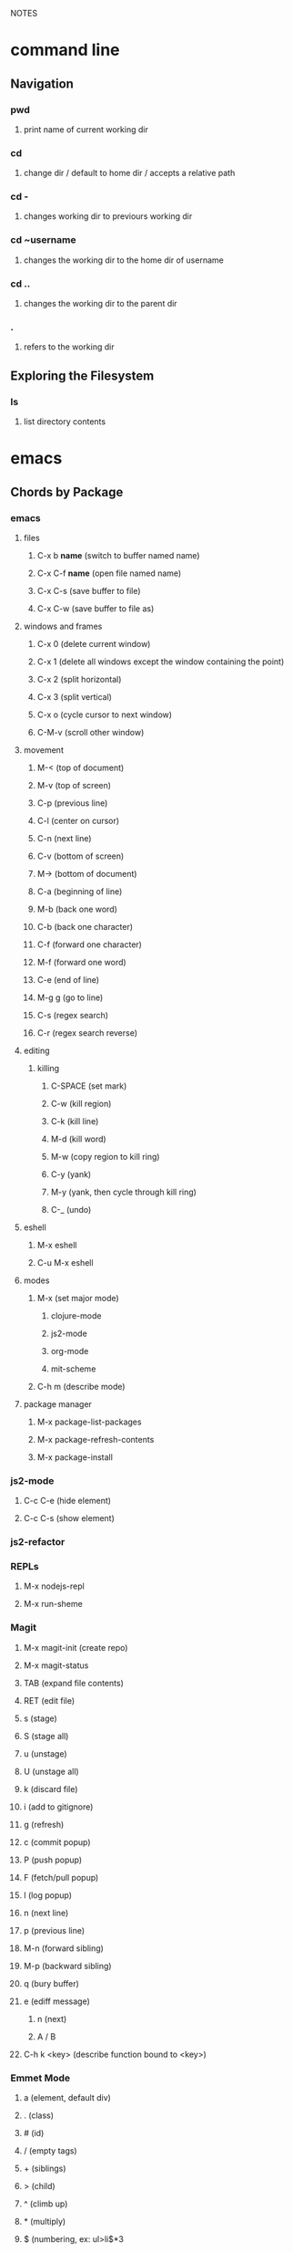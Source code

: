 #+TODO: TODO PAUSED ACTIVE | DONE

NOTES

* command line

** Navigation

*** pwd
**** print name of current working dir
*** cd
**** change dir / default to home dir / accepts a relative path
*** cd -
**** changes working dir to previours working dir
*** cd ~username
**** changes the working dir to the home dir of username
*** cd ..
**** changes the working dir to the parent dir
*** .
**** refers to the working dir


** Exploring the Filesystem
*** ls
**** list directory contents


* emacs
** Chords by Package
*** emacs
**** files
***** C-x b *name* (switch to buffer named name)
***** C-x C-f *name* (open file named name)
***** C-x C-s (save buffer to file)
***** C-x C-w (save buffer to file as)
**** windows and frames
***** C-x 0 (delete current window)
***** C-x 1 (delete all windows except the window containing the point)
***** C-x 2 (split horizontal)
***** C-x 3 (split vertical)
***** C-x o (cycle cursor to next window)
***** C-M-v (scroll other window)
**** movement
***** M-< (top of document)
***** M-v (top of screen)
***** C-p (previous line)
***** C-l (center on cursor)
***** C-n (next line)
***** C-v (bottom of screen)
***** M-> (bottom of document)
***** C-a (beginning of line)
***** M-b (back one word)
***** C-b (back one character)
***** C-f (forward one character)
***** M-f (forward one word)
***** C-e (end of line)
***** M-g g (go to line)
***** C-s (regex search)
***** C-r (regex search reverse)
**** editing
***** killing
****** C-SPACE (set mark)
****** C-w (kill region)
****** C-k (kill line)
****** M-d (kill word)
****** M-w (copy region to kill ring)
****** C-y (yank)
****** M-y (yank, then cycle through kill ring)
****** C-_ (undo)
**** eshell
***** M-x eshell
***** C-u M-x eshell
**** modes
***** M-x (set major mode)
****** clojure-mode
****** js2-mode
****** org-mode
****** mit-scheme
***** C-h m (describe mode)
**** package manager
***** M-x package-list-packages
***** M-x package-refresh-contents
***** M-x package-install
*** js2-mode
**** C-c C-e (hide element)
**** C-c C-s (show element)
*** js2-refactor
*** REPLs
**** M-x nodejs-repl
**** M-x run-sheme
*** Magit
**** M-x magit-init (create repo)
**** M-x magit-status
**** TAB (expand file contents)
**** RET (edit file)
**** s (stage)
**** S (stage all)
**** u (unstage)
**** U (unstage all)
**** k (discard file)
**** i (add to gitignore)
**** g (refresh)
**** c (commit popup)
**** P (push popup)
**** F (fetch/pull popup)
**** l (log popup)
**** n (next line)
**** p (previous line)
**** M-n (forward sibling)
**** M-p (backward sibling)
**** q (bury buffer)
**** e (ediff message)
***** n (next)
***** A / B 
**** C-h k <key> (describe function bound to <key>)
*** Emmet Mode
**** a (element, default div)
**** . (class)
**** # (id)
**** / (empty tags)
**** + (siblings)
**** > (child)
**** ^ (climb up)
**** * (multiply)
**** $ (numbering, ex: ul>li$*3
**** {} (text)
*** IDO Mode
**** C-f / C-b (toggle IDO off after C-x C-f / C-x C-b
*** neoTree
**** n (next)
**** p (previous)
**** H (show hidden)
**** g (refresh)
**** A (min/max)
**** TAB/SPC/RET (fold/unfold)
**** C-c C-n (create a file (or dir if name ends with /)
**** C-c C-d (delete a file or dir)
**** C-c C-r (rename a file or dir)
**** C-c C-c (change root dir)
*** org-mode
**** navigation
***** C-c C-n (next heading)
***** C-c C-p (previous heading)
***** C-c C-u (up to higher level heading)
***** C-c C-f (next heading at same level)
***** C-c C-b (previous heading at same level)
**** Headings
***** M-S-arrow (move/promote/demote current subtree)
***** M-RET (create bullet at same level of indentation)
***** C-x n s (narrow to subtree)
***** C-x n w (widen to full tree)
**** TODO!
***** C-C C-t (cycle todo ring)
***** M-S-RET (insert new TODO @ same level)
*** flycheck
**** C-c ! l (list all errors)
**** C-c ! n (goto next error)
**** C-c ! p (goto previous error)
**** C-c ! v (verify flychecker works)
**** C-c ! x (disable flycheck in buffer)
**** if in node, paste at top: /* jslint node: true */
*** yasnippet
**** http://capitaomorte.github.io/yasnippet/index.html
*** expand regions
    lets you send code to REPL
**** C-= (select/expand)
**** TAB (format)
** Magit (Howard's talk through 8:21)
*** Magit popups allow you to toggle switches, options, etc. 
**** default options (C-t)
**** actions complete the popup process
**** popups
***** Commit (c)
****** commit w/o switches or options (c)
       this opens two windows, one one side, the commit message
       on the other side the diff for staged files
****** to submit commit message (C-c C-c)
***** Push (P)
***** Pull / Fetch (F)
***** Log (l l)
*** Create Repository (M-x magit-init) -- git init
*** Main interface (M-x magit-status) -- git status
**** Head: local branch info
**** Upstream: primary remote
**** Files can be Untracked, Unstaged, Staged
***** refresh (g)
**** When the cursor is over a particular file
***** stage file (s)
***** stage All (S)
***** discard file (k)
***** add to gitignore (i)
***** expand file contents (<tab>)
****** this lets you see the file contents
****** (<return>) on a particular line allows you to edit that file
**** Commit Popup (c c)
**** Push Popup (P P)
**** Status message ($)
**** Pull /Fetch Popup (F F)
**** log (l)
*** Movement
**** next line (n)
**** previous line (p)
**** forward sibling (M-n)
**** backward sibling (M-p)
**** bury buffer (q)
*** ediff message (e)
**** next (first) diff (n)
**** A or B for what you want to keep
**** Or edit C
*** On Merging and rebasing
**** gerrit requires a straight history, no twigs
**** to achieve this you must rebase, which magit makes easy
** Packages
*** currently installed
**** async
***** http://elpa.gnu.org/packages/async.html
**** auto-complete
**** cider
***** http://www.github.com/clojure-emacs/cider
**** clojure-mode
***** http://github.com/clojure-emacs/clojure-mode
**** clojure-mode-ex
***** http://github.com/clojure-emacs/clojure-mode
**** dash
**** emmet-mode
***** fork of zencoding mode
***** https://www.youtube.com/watch?v=p7qore_HpC4
***** README: https://github.com/rooney/zencoding/blob/master/README.md
***** https://github.com/smihica/emmet-mode
**** epl
***** Emacs Package Library
***** EPL provides a convenient high-level API for various package.el versions
***** http://github.com/cask/epl
**** PAUSED expand-region
***** http://emacsrocks.com/e09.html
***** see docs in pkg mgr
**** exec-path-from-shell
***** https://github.com/purcell/exec-path-from-shell
**** flycheck (jshint jscs)
***** https://www.flycheck.org/
**** git-commit
***** https://github.com/magit/magit
**** ido-completing
***** https://github.com/DarwinAwardWinner/ido-ubiquitous
**** id-ubiquitous
***** https://github.com/DarwinAwardWinner/ido-ubiquitous
**** TODO js-comint
***** https://github.com/redguardtoo/js-comint
**** TODO js2-mode
***** https://github.com/mooz/js2-mode/
**** TODO js2-refactor
***** see docs in pkg mgr
**** TODO magit
***** https://github.com/magit/magit
**** magit-popup
*****  https://github.com/magit/magit
**** multi-eshell
***** http://cims.nyu.edu/~stucchio
**** TODO multiple-cursors
***** https://www.youtube.com/watch?v=jNa3axo40qM
***** https://www.youtube.com/watch?v=4wvLGJQxEjQ
***** see docs in pkg mgr
**** neotree
***** https://github.com/jaypei/emacs-neotree
**** nodejs-repl
***** https://github.com/abicky/nodejs-repl.el 
**** org
**** org-bullets
***** https://github.com/sabof/org-bullets
**** TODO org-beautify-theme
***** https://github.com/jonnay/emagicians-starter-kit/blob/master/themes/org-beautify-theme.org
**** paredit ???
**** pkg-info
***** https://github.com/lunaryorn/pkg-info.
**** TODO ??? projectile
***** https://github.com/bbatsov/projectile
**** queue ???
**** rainbow-delimiters
***** https://github.com/Fanael/rainbow-delimiters
**** s ???
**** seq
***** http://elpa.gnu.org/packages/seq.html
**** smart-forward
***** see docs in pkg mgr
**** smex
***** http://github.com/nonsequitur/smex/
**** spinner
***** https://github.com/Malabarba/spinner.el
**** tagedit ???
**** TODO DELETE tern
***** http://ternjs.net/
**** TODO undo-tree
***** http://www.dr-qubit.org/emacs.php#undo-tree
**** with-editor
***** https://github.com/magit/with-editor
**** TODO yasnippet
***** http://capitaomorte.github.io/yasnippet/index.html
***** https://www.youtube.com/watch?v=-4O-ZYjQxks
***** http://github.com/capitaomorte/yasnippet
** Workflow Abstract
*** emacs
**** IDO
**** SMEX
**** neotree
*** Org Mode
**** Doing Stuff
**** Notes
*** Shell
**** Init Scripts
**** NPM
**** jscs
**** multiple-eshells
**** exec-path-from-shell
*** Editing
**** Web Mode?
***** JS Modes
****** js2-mode
****** js2-refactor?
***** JS autocompletion
***** JS templating
****** yasnippet
***** JS checking
****** flycheck
******* jslint
******* jscs
***** HTML, CSS, jsX, Sass Support
**** Key Chords
***** Navigation
***** Kill Ring
***** Undo Tree
**** Tricks
***** emmet-mode
***** expand-region
***** multiple-cursors
*** Magit
*** nodejs-repl

<<<<<<< HEAD
    
=======


* TODO .el requires org-bullets, but no hook to auto-install from melpa

* Books
** HtDP

*** I. Processing Simple Forms of Data
 
**** Programming Languages
***** Data
****** Compound Data is composed of Atomic Data
***** Operations
****** Programs are composed of Primitive Operations


**** Primitive Operations in Scheme
   - ( + - * / sqrt sqr expt remainder log sin tan )


**** Errors
   - Syntax Errors
   - Runtime-Errors
   - Logical Errors


**** THE DESIGN RECIPE
  
***** An Example:

   ;; CONTRACT: area-of-ring : number number -> number
   ;; PURPOSE: to compute the area of a ring whose radius is OUTER and whose hole has a radius of INNER
   ;; EXAMPLE: (area-of ring 5 3) should produce 50.24
   ;; DEFINITION [refines the header]
      (define (area-of-ring outer inner)
        (- (area-of-disk outer)
           (area-of-disk inner)))
   ;; TESTS:
      (area-of-ring 5 3)
   ;; expected value
   50.24

***** Problem Analysis & Data Definition

****** DATA ANALYSIS: After we determine that a problem statement deals with distinct situations, we must identify all of them. 
***** Understand the Program's Purpose 

****** CONTRACT: What a program consumes and produces - Input and Output
****** PURPOSE STATEMENT: A brief comment of what the program is to compute  
****** HEADER: Restates the programs name and gives each input a distinct name

***** Examples - Characterize the I/O relationship with examples

****** Before creating the program body, make up examples; what would a given invocation of the header return?
****** This forces us to think about the computational process, which will help when developing the function body

***** Template - Function Template
***** Body - Define the Function

****** Compute the answer from the parameters using primitive operations or operations that we must define
****** Domain Knowledge - you must understand the domain knowledge for the problem to describe the process

***** Tests - Discover Errors
****** Ensure that the program computes the expected outputs from the examples


**** Function Composition 
***** Formulate auxiliary function definitions for every dependency between quantities mentioned in the problem statement or discovered with example calculations.
***** Define constants instead of repeating them - DRY


**** Conditionals and Relational Operators

***** (if / cond / else / = / < / > / and / or)


**** of 'symbols and "strings"

***** 'symbols

****** 'symbols are atomic data
****** Scheme provides only one basic operation on symbols: symbol=? - A comparison operation
****** symbol=? consumes two symbols and produces true only if the two symbols are identical

***** "strings

****** "strings" are compound data
****** string=? consumes two strings and produces true only if the two strings are identical

    
* Video Courses
** Pluralsight Courses
*** ACTIVE ReactJS: Getting Started
**** A library, for building user interfaces
**** Components
***** React's components take in state and properties and output HTML
***** state can be changed, properties are fixed
***** when state changes, the component owning that state triggers a re-render
**** The Virtual DOM
***** diffing between the virtual DOM and the real DOM, to render the browser's DOM
*** Weback Fundamentals (Joe Eames)
**** Intro
***** Why do we need a build?
****** By bunding the files the client needs, the client makes fewer requests to the server
****** reduce code size with minification, compression, etc.
****** file order dependencies: use modules instead of relying on script order
****** transpilation
****** linting / style
***** other solutions
****** server side tools (specific)
****** task runners (grunt, gulp, npm - generic)
***** webpack is a specialized task runner that specialized on file transformation
****** webpack uses npm
****** uses module system(s)
***** module systems express dependencies between files
****** no circular dependencies
****** explicit dependencies permit you to load file dependencies in the right order
**** Basic Builds
***** CLI basics
****** $ npm install webpack
****** webpack takes .js files and bundles them into a bundle
****** to bundle from the CLI : $ webpack ./input.js output.js
***** adding a config file
      The webpack.config.js file exports a Common.js module, an object with keys that tell
      webpack how to do its job. Once we have a config file, we can run webpack from the CLI
      w/o other arguments.At a minimum, the exported object must contain an entry key (the
      path to the entry .js file), and an output property, with a nested filename property
      (the path for the bundle.js)
***** watch mode and the webpack dev server
****** watch mode automatically rebuilds every time a file changes
******* from CLI: webpack --watch
******* in config file add key watch: true
****** webpack has a webserver for us (hotloading)
******* $ npm install webpack-dev-server -g
******* $ webpack-dev-server
******* localhost:8080/webpack-dev-server/ (for auto reload and status bar)
******* localhost:8080/ (for app w/o hot reloading or status bar)
******* if you use --inline when running webpack-dev-server, you can get reloading @ 8080/
***** Bundling multiple files
      Webpack understands the common.js module system, and bundles all dependencies of the
      entry file. In the config, you declare the entry file(s) explicitly, and the entry key
      can be an array of files.
        You must restart the webpack-dev-server to reify changes to the config.
***** using loaders
      By default, webpack can combine and minify files. Loaders let us add functionality. 
      For example, we can use babel to help us support ES6, and jshint for linting. Loaders
      are supplemental modules, npm installed, and saved to package.json. To include loaders
      in our config, we use the 'module.loaders' key. 
****** keys:
******* test: a regex to figure out which files to run through the loader
******* exclude: files to exclude
******* loader: the name of the loader module
******* resolve: an array of file extensions that webpack must process
****** example:

#+BEGIN_SRC js

  module: {
    preLoaders: [
      {
        test: /\.js$/,
        exclude: /node_modules/,
        loader: 'jshint-loader'
      }
    ],
    loaders: [
      {
        test: /\.es6$/,
        exclude: /node_modules/,
        loader: 'babel-loader'
      }
    ]
  },
  resolve: {
    extensions: ['', '.js', '.es6']
  },

#+END_SRC

***** using preloaders
      Preloaders run before loaders. The preLoader key takes the same format as loader.
***** creating a start script with npm
      "start": "webpack-dev-server"
***** Production v. Development Builds
      Before deploying our code,  we should minimize the code to save space. Additionally,
      there are some things we might weant to strip out during production, console.logs ex.
****** minimize with the -p CLI flag: 
******* webpack -p
****** the strip-loader lets us strip out code
******* console.log, perfLog, etc.
****** use a separate config file just for production
       We can make a production specific config file, using js modules to require in the
       primary config. Because loaders is an array, we can make an object and push the new
       loader onto the array.
******* Example:

 #+BEGIN_SRC js

 var WebpackStrip = require('strip-loader');
 var devConfig = require('./webpack.config.js');

 var stripLoader = {
   test: [/\.js$/, /\.es6$/],
   exclude: /node-modules/,
   loader: WebpackStrip.loader('console.log')
 }

 devConfig.module.loaders.push(stripLoader);

 module.exports = devConfig;

 #+END_SRC

******* We can specify a a config file other than the default from the CLI
******** $ webpack --config webpack-production.config.js -p
******* $ http-server is a node module that lets us instantiate an http-server w/o webpack
**** Advanced Builds
***** organizing our files and folders
****** We usually organize files in subdirectories of our root directory
       For example, it's common to create root/js/ for all .js files, and a public dir for
       all .html and .css. To facilitate this, we need to give our webpack notice that our
       files reside within a directory within our root directory.
****** We want to exclude our bundles from version control
       So, we will configure webpack to store our bundles in root/build/js/
****** index.html must reference our bundle.js with a logical and accurate path
******* Ex: <script src="/public/assets/js/bundle.js"></script>
****** So we can configure webpack to facilitate the above:
******* Node's path module helps us work with paths
******** var path = require('path');
******* context key tells webpack where to find the entry files, a relative root dir path
******** context: path.resolve('js')
******* output.path key tells webpack where to place bundled files, a relative root dir path
******** path: path.resolve('build/js')
******* output.publicPath key tells webpack where to serve the bundle for the web server
******** publicPath: '/public/assets/js/'
******** this must match the path in our index.html file
******** allows us to redirect requests to public/ into build/
******* devServer key tells webpack where root requests should be directed to
******** contentBase: 'public'
******** this would redirect root requests to the public dir
****** when using the dev-server, the bundle isn't produced and saved to disk
***** working with ES6 modules is easy with babel-loader
      
      Using babel for transpilation allows us to use the ES6 syntax for modules.
      
#+BEGIN_SRC js

  import{login} from './login';

  login('admin', 'radical');

#+END_SRC

***** source map support is built in to webpack
      Source mapping allows us to view our individual and unminified .js files even after
      they have been bundled and minified. This lets us use debugger statements in our dev
      tools (pauses execution).
****** We can generate the source maps for our .js files from the cli:
******* $ webpack -d
******* $ webpack-dev-server -d

***** TODO creating multiple bundles for multiple pages or lazy loading
      We can configure webpack to automatically generate a unique bundle for a set of entry
      files.
****** We need to use the webpack commonsPlugin plugin
**** TODO Adding CSS to your build
**** TODO Adding Images and Fonts to your build
**** TODO Webpack Tools
***** Using the Connect Middleware - a web server
***** Creating a Custom Loader
***** Using Plugins
**** Webpack and Front End Frameworks
***** Webpack React Build
****** babel-preset-react is a loader that processes JSX
****** we refer to babel-preset-react in our .babelrc presets
****** babel-loader is all we need in our webpack config!


*** PAUSED Intro to Node.js (Paul O'Fallon)
**** Accessing the Local System

***** The Process Object - a way for node to manage itself and other processes on your system
****** https://nodejs.org/api/process.html
****** a collection of streams
       - process.stdin
       - process.stdout
       - process.stderr
****** attributes of the current process
       - process.env
       - processargv
       - process.pid
       - process.title
       - process.uptime()
       - process.memoryUsage()
       - process.cwd()
       - etc...
****** Process-related actions
       - process.abort()
       - process.chdir()
       - process.kill()
       - process.setgid()
       - process.setuid()
       - ...etc...
****** An Instance of Event Emitter
       - event:'exit'
       - event:'uncaughtException'
       - POSIX signal events ('SIGINT',etc.)


***** The File System
****** built in fs module; async is default, "Sync" specified
****** https://nodejs.org/api/fs.html
****** Wrappers around POSIX functions
       - ex: fs.readdir(path, cb) / fs.readDirSync(path)
       - also: rename, truncate, chown, fchown, lchown, chmod, fchmod, lchmod, stat, fstat, lstat
         link, symlink, readlink, realpath, unlink, rmdie, mkdir, readdir, close, open, utimes, futimes, 
         fsync, write, read, readFile, writeFile, and appendFile
****** Stream oriented functions
       - fs.createReadStream() = returns an fs.ReadStream (a readable stream)
       - fs createWriteStream() = | | 
****** Watch a file or dir for changes
       - fs.watch() - returns an fs.FSWatcher (an event emitter)
       - 'change' event: the type of change and the filename that changed
       - 'error' event: emitted when an error occurs


***** Buffers
****** the return value from a fs call is a buffer
****** the buffer class provides a raw memory allocation for dealing with binary data directly
****** to get at it's value, we can .toString() the result from a fs call


***** "os" module
****** provides info about the currently running system

**** Testing and Debugging

**** Scaling Your Node Application
*** TODO Building Web Apps with Node.js (Kevin Whinnery)
*** TODO Docker Deep Dive
*** TODO Tools for REST APIs

**** Collaborative Design

***** Apiary - Blueprint for APIS
****** help manage design between three interests
******* architects or engineers of the API client
******* the data provider
******* the API itself
****** makes documentation accessible
****** 

**** Testing

**** HTTP

**** Performance Testing

**** Monito
*** TODO Chrome Dev Tools
*** TODO jQuery-free Javascript
*** TODO node application patterns
*** TODO Creating JS Modules with Browserify

**** Getting Started
***** Browserify is a module loader modeled after Node.js' module loader
***** node.js implemented CommonJS style modules
***** browserify produces a bundled file for deployment to browsers


**** Defining and Requiring Modules
***** Install browserify via npm (browserify is itself a node module)
***** $ browserify --help
***** Defining Modules:
****** each module is a javascript file
****** expose functions as properties of the exports object, ex exports.say = function...
****** (aka module.exports) if you want to set an object = to module.exports
****** browserify wraps the file in a function before it is executed
****** on invocation, the module will return the exports object
***** Requiring 3rd Party Modules 
*** TODO Javascript Templating with Handlebars
*** DONE Intro to NPM as a build tool

**** Basics

***** Scripts are stored in the package.json file
***** npm init
****** runs wizard to create package.json
****** skip test command for now
****** "scripts" lets us execute scripts with npm 

***** Installing Scripts
****** npm install
****** --save-dev
****** --save
***** running scripts with npm
****** npm run-script <name-of-script>
****** npm run <name-of-script>
****** npm test == npm t == npm tst == npm run test

***** npm stop
****** runs stop script

***** npm restart
****** runs stop script, then start script
****** unless you make a script named restart

***** adding custom scripts
****** simply name a new key:value in script object

***** the value of a script, is just a unix command
****** ex: "node server.js"

***** check out koa
****** minimalist framework works with generators?
     

**** Pre and Post Hooks

***** Hooks are scripts that contain pre- or -post; ex: pretest/posttest
****** hooks run automatically before and after the base script
****** order of appearance in package.json doesn't matter
****** hooks can be run on their own
***** scripts can be chained by using a post-hook to "npm run next script"


**** Scripts for Development and Test
   
***** you can run multiple scripts with && 
****** "npm run this && npm run that"
****** if the first fails, the second is not run
***** you can ignore errors by combining with ; instead of &&

***** Bundling with browserify
****** lets you require modules client side
****** npm install browserify --save-dev
****** "browserify <targetpath> -o <bundlepath> 
****** -o tells browserify to bundle the first file to the second

***** minifying with uglify
****** npm install uglify --save-dev
****** we want to pipe the result from the browserify to the uglify
****** "browserify <app.js> | uglify -mc > <endpath>"
****** -mc (flag to mangle and compress the file)
****** > redirection operator to output result

***** chaining && piping | redirection >

***** npm run <without any more arguments>
****** lists scripts at our disposal


**** Scripts for Development: Watching

***** mocha can watch tests, rerun if test change

***** " -- " lets us pass arguments into another script
****** EX: "npm run test -- -w -R min"

***** watch
****** takes a command and files to run as arguments

***** nodemon
****** when a file/folder changes, restarts app
****** "nodemon --ignore client --ignore public index.js"
****** starts index.js file

***** client side watching 
****** coffeescript and typescript have built in options
****** watchify ! from browserify
******* "watchify <from> -o <to> -dv"
******** -v verbose logging
******** -d delay (doesn't run processor at 100%
****** gotta trigger a bundling if you bundle/minify 
****** but then make changes to base files

***** live browser reload
****** npm install live-reload --save-dev
******* in html, you must serve live-reload client
******* <script src="//localhost:8080" />
****** see npm for more details...

***** run tasks concurrently with &


**** Versioning, Pushing, and Deploying

***** increment version number
****** Semantic Versioning x.y.z
******* major.minor.patch
******* breaking.feature.fix
****** npm version --help
****** npm version <major/minor/patch>
****** this can be scripted!

***** versoning code to git
****** we can use npm version to set git tag
****** in package.sjon, repository, and repo url
****** npm version affects both package.json and git tag in repo
***** pushing code to repo
****** git push --tags 

***** deploy the app
****** as long as there's a command line interface for your provider
***** heroku toolbelt
****** heroku create <name>
******* sets up a git remote
****** deploying is as simple as pushing to the heroku git remote
***** launching the app


**** Deploy Script and Additional Tricks

***** Example process:
  - compile, bundle, & minify serverside javascript
  - bundle & minify client side JS
  - compile CSS
  - new version
  - push to github
  - deploy to heroku
  - open to verify success

*** DONE Git Fundamentals

**** Configure Git

***** Git provides three levels of configuration
****** git config --system
******* stored in /etc/gitconfig
******* applies to entire computer git is installed on
******* not common to modify
****** git config --global
******* user-level config
******* stored in ~/.gitconfig
****** git config
******* Repository Level configuration
******* stored in .git/config in each repo


***** Global Options
****** git config --global user.name "Matthew Hoselton"
****** git config --global user.email "mtthwhsltn@gmail.com"
****** git config --global core.editor emacs
****** git config --global help.autocorrect 1
******* waits a number before executing? helps autocorrect mispelled commands
****** git config --global color.ui auto
******* lets colors help for diffing, status, etc.
****** git config --global core.autocrlf (true|false|input)
******* Not necessary for mac - carriage return line feed - use input
****** git config --global list
******* display global settings


***** Repo Options
******* Overrides global settings for a repo
****** git config user.name
****** git config list
****** git config --unset user.name 
******* unsets a config, reverts to global


**** Working Locally

***** Creating a Local Repo, Adding Files, and Committing Changes
****** git init
******* makes the current working directory a repo
******* creates a .git fir containing the repo and its metadata
****** git status
******* tells you what files are in repo
******* and which of those files have been changed
****** git add
******* stages a file to be added to the repo
******* -u (for updated) adds tracked & modifed files to staging area
******* -A includes all files, including untracked files
****** git commit
******* commits all staged files
******* opens default text editor to input a message
******* -m "" lets you put message inline instead of in text editor
******* git identifies commits with a SHA1 hash


***** Viewing History and Diffs
****** git log
******* shows the history of commits and SHAs
****** git diff <initial-commit-sha-hash> <later-commit-sha-hash>
******* shows what's different betwen two commits
******* the latest commit is the HEAD
******* if you do not specify a SHA, git assumes that you mean HEAD
******* thus "git diff HEAD~1" diffs the HEAD against the commit b/f HEAD
******* ~ just beack back from HEAD, ~3 means back 3,


***** Staging Changes as Multiple Commits
****** Multiple Adds / Multiple Commits
******* You can break commits up into logical units
******* after adding related files, commit them; Repeat


***** Delete and remanimg files
****** git add -u
******* also stages deletions
****** git add -A
******* if you change a file name, git thinks you deleted it and added a new file 
******* upon adding the untracked file, git will recognize the rename operation


***** Undoing Changes to the Working Copy
****** git checkout <filename>
******* grabs head version out of repo and reverts any changes made to file since
****** git reset --hard
******* resets working copy back to HEAD


***** Undoing/Redoing Changes in the Repo
****** git reset --soft HEAD~1
******* rolls back working cpoy to stage before commit?
******* helps to fix things in local repo before pushing to remote repo


***** Cleaning the Working Copy
****** git clean
******* lets you remove files
******* -n tells you what it would do
******* -f (force) actually makes it happen


***** Ignoring Files with .gitignore
****** .gitignore in root dir
******* ignores files in file 
******* list relative to root of repo
******* good for anything that shouldn't be part of repo
****** git add .gitignore
******* so you don't have to edit .gitignore via text editor


**** Working Remotely

***** Cloning a Remote Repo
****** git clone <repo-url>
******* downloads all commits for repo
******* pretty fast
****** git log -oneline
******* one commit per line


***** Basic Repo Stats
****** git log --oneline | wc -l
******* word count (wc) line by line (l) 
******* -graph gives a graph of banches and merges
****** git shortlog
******* lists authors and messages from each commit
******** organized by authors
******* -s (summary) -n(numberofcommits) -e(email) // 
******* -sne organized by number of commits
****** githup proves a graphs option
******* more interactive and visual


***** Viewing Commits
****** git show HEAD
******* shows you the last commit
****** git show HEAD~6
****** git show <SHA>
****** git remote -v
******* shows number of remotes
******* ORIGIN is the default name for where the source came from
******* -verbose shows url for remote


***** Git Protocols
****** http / https
******* default ports 80/443
******* permits read / write access (can demand password)
******* on github, read is allowed, but password for auth to make changes
******* firewall friendly
****** git 
******* different ballgame
****** ssh
******* port 22, secure, standard in unix env's
******* read/write
******* ssh keys for auth
****** file
******* local only
******* read / write
******* path name for repo on system


***** Viewing Branches and Tags
****** git branch
******* what branch are we on?
****** git branch -r
******* lists branches for repo
******* branches are used to separate mainline dev. from bug fixes, features, etc.


***** Fetching from a Remote
****** git remote -v
******* on a local repo, there is no remote
****** git remote add origin <repo-url>
******* permits you to add a remote to a local repo
******* you can add multiple remotes, to facilitate merges, patching, etc
****** git fetch
******* pulls down changes from remote repo
******* if you have multiple remotes, you can spefic the remote to fetch from
******* if you fetch, you have to merge to bring remote diffs into local repo
****** git merge origin/master
******* this merges changes in from the origin/master
******* this is a fast-forward: no conflicts, just add a new HEAD
******* local branch was up-to-date except for one commit


***** Pulling from a Remote
****** git branch -r
******* this shows the branch of remote you just used
******* git has a shortcut for git fetch & git merge
****** git pull
******* combines git branch -t & git merge
****** git branch --set-upstream master origin/master
******* sets remote tracking branch, from where should git pull
******* master (local) to origin/master (remote)
******* not you can git pull automatically from the origin./master
******* cloning sets upstream branch automatically


***** Pushing to a Remote
****** git push
******* do after committing
****** git remote nm origin
******* removes origin
******* re-add origin as the ssh version to avoid password repetition
******* ssh lets you use ssh key, see above


***** Creating and Verifying Tags
****** git tag <name>
******* tag HEAD of remo
******* -a -m to add a "message"
******* -s (signed) requires a passphrase to unlock signing key
******* -v (verifies a signed tag)
****** git tag
******* displays the current tag of repo
******* you can get back to a past state by following the tag to the tagged 


***** Pushing Tags to a Remote
****** git push --tags
******* git push does not push tags by default, you must use --tags


**** Branching, Merging, and Rebasing with Git

***** Visualizing branches
****** git log --graph --online
******* produces list of commits w/ graph of commits
******* --all allows us to visualize all branches, not jus tthe current one
******* --decorate adds labels like ;tags;HEAD;remote branches;local branches;
****** We can add these options in git gonfig
******* git config --global alias.lga "log --graph --oneline --all --decorate"

****** git lga (custom command see above)


***** Creating local branches
****** git branch <branch-name>
******* creates local branch called branch-name
****** git checkout <branch-name>
******* switches to branch-name branch


***** Difference between branches and tags
****** branches follow commits, new commits extend a branch
****** tags stay on a particular commit, a friendly name for the SHA1 hash
****** NOTE: branches are labels on the SHA1 hashes of individual commits


***** Renaming and deleting branches
****** git branch -m <oldname> <newname> ;;rename branch
****** git branch -d <branchname> ;;delete branch
******* only deletes if the branch has been merged into master, otherwise you have to use -D
****** git checkout -b <branch-name> ;;create new branch


***** Recovering deleted commits
****** git reflog ;;log of all refrences, where HEAD has pointed, even deleted
****** git branch <branchname> <commit-SHA> ;;reapplies branch label to commit
******* git doesn't keep dangling commits forever, 30days


***** Stashing changes
****** you can stash changes that you're not ready to commit
****** git stash ;;rolls back changes, puts changes into holding area
****** git stash apply ;;reapplies changes from stash
****** git stash list
****** git stash pop ;;reapplies changes from stash, and removes changes from stash list
****** git reset --hard HEAD
****** git stash branch <new-branch-name>


***** Merging branches
****** git merge <branch-name>
****** "fast-forward"
******* doesn't require resolving conflicts between files
****** "merge-conflicts"
******* git has a standard way to display conflicts
******* merge conflicts can be resolved in a text editor, other tools are available
******* git merge-tool ;;KDiff3 3-way merge tool, app for MacOS
****** git diff --cached ;;compares repo to staging area


***** Rebasing changes
****** git rebase master ;;relocates current branch to master (fast-forward only)
****** if there's a merge conflict:
******* gotta resolve conflict, see "merge-conflicts"
******* git rebase continue


***** Cherry-picking changes
****** git cherry-pick ;;allows you to apply a simgle commit to master
******* useful to apply patches without baggage


***** Creating a remote branch
****** git fetch origin master
****** git push origin <name-of-local-branch> ;;creates new remote branch of same name of local
****** git branch -r ;;lists remote branches


***** Deleting a remote branch
****** git branch -r
****** git push :<branch-name-to-delete>

*** DONE RESTful Web Services with Node.js and Express (see c9 for notes)

*** DONE Building Web Applications with node.js and Express 4.0 (see c9 for notes)

*** DONE Advanced Javascript (no notes)

*** DONE Meet Emacs (no notes)

*** DONE Javascript Objects and Prototypes (no notes)

*** DONE Real Time Web w/ Node
**** HTMl5 Facades
     - Facade is a thin layer of abstraction over an API
       a layer between the native API and your production code
       insulates your code from changes in the native API
       permits a single change in the facade, instead of changes throught your code
       ex: don't use canvas directly, use a facade
     - h5ive gethub repo
***** Storage API
     - local storage and session storage
     - permit persistent storage on client's browser
     - cookies were old-school way, but transmitted data with every request, limiging
       because bogged down requests
       - session cookies persisted for the length of the browser instance
       - shared cookie across windows and tabs
       - ends on logout or browser exit
     - Session storage persists for lifetime of session
       - based upon the tab session
       - each tab permits a new session
       - basically  key-value pairs
       - use for session IDs, etc.
       - doesn't transmit session IDs
     - Local storage persists FOREVER
       - Few people know about deleting cache, cookies, etc.
       - Doesn't delete local storage
       - Doesn't have a mechanism for  expiration, must delete manually
       - Have migration scripts in place to keep local storage clean
       - useful for username, preferences, etc.
     - h5.storage (facade)
       - you decide at construction time, how long you want the data to persist
         - if you want it to expire with the session, it'll use session storage
         - no expiration, works like local storage
         - if you give it a timeline, it will store it in localsotrage with a timestamp wrapper
         - the api will automatically clean up local storage based on the timestamp of requests
     - storage events
       - as soon as you change session or local storage, it will fire an event
       - you can listen to in the browser, and any other browsers attached to the store
       - cross-window messaging

***** Canvas API
      - annoying things
        - two different coordinate systems
          - addressable space (num of pixels)
          - physical display space (css size of space, width and height)
          - rarely useful (zooming maybe?)
          - facade matches dimensions
        - no chainability
          - api implements chainability
        - Paths
          - if you don't give it an initial starting point for a path
          - it might assume 0, 0
          - or it might assume the first point you give it
          - api assumes 0, 0
        - rotate (also scaling, skewing)
          - you're not rotating the drawing
          - you're rotating the coordinate system
          - clockwise in one is countercloskwise in the other
          - facade fixes this

***** getUserMedia
      - allowes us to use JS to get user media streams
      - take the stream and set it as the sorce element to a video tag,
      - and that lets us display the stream to the user
      - h5.userMedia - supersimple facade
      - same object we wound transport across WebRTC to stream to another user

***** requestAnimationFrame
      - not just about animation
      - basically an API that says permits any visual changes, usually in css, you can 
        tell the browser to run that function when it's convienent for the update to occur
      - browser is good at keeping itself in sync with the monitor
      - css updates could be out of sync with the prior two
      - requestAnimationFrame permits the css to sync optimally by letting the browser
        schedule the repaint
      - helps ensure fast transitions occur correctly
      - h5.animationFrame - facade

***** Web Sockets
      - websockets
        - 500-800 ms per ajax request, gotta have http requests
        - websockets keep sockets open, so only one initial http connection
        - 50-100 ms latency - much faster than ajax
        - still might be too slow for games
      - real-time (misnomer)
        - we're not talking sub microsecond response times
      - socket.io
        - few people use the native API
        - socket.io is well known, and common
        - API is basically identical between client and server
          - it's evented!
        - servers can broadcast to all clients
      - it's different to scale, limited number of server ports, etc.
      - what's next?

**** Node.js
***** Node.js Observations
****** What does node do well?
******* really good at communication: i/o
******* no so good at stadic serving of big files
****** "middle end"
******* middleend.com
******* theres a certain core set of tasks that always happens
******* the front end needs control, but the back end has it deeply embedded
******* ex: validation rules, templating, url writing, data formatting, routing, etc.

***** Hello World
****** There's no environment, ther's no dom, no browser, no doctype, etc.
****** how does node do i/o? where does that capability come from?
****** V8, the javascript engine, has no concept of I/O
****** V8 could run in any environment... on a browser, on a phone, in a arduino, etc.
****** Node provides a hosting env. for V8
****** the C wrapper handles this
****** we could also do stdout;

***** Accepting Input
****** what if we wanted to accept input from the cmd line
****** ex: when we write node 1.js --name=matthew
****** --name= is an argument to node 1.js
****** the syntax is very c like
****** that argument data is available in our JS via minimist
******* minimist allows us to store these arguments in an array: process.argv
******* the first element of an array from the previous example would be "node", second "1.js", 3rd "matthew"
****** minimist - OUR FIRST HELPER MODULE
******* parses our arguments
******* instead of manipluating the argv array directly,
******* we're going to pull the name property from argv
******* we could now $ node 1.js --name=World > Hello World
******* documentation describes all helper methods
     - NOTE you can add a header to a .js file that tells the terminal to run the file with node
       then you can directly invoke that filename in bash, as if it were a shell script

***** Adding Help
****** our own print help

***** File IO and Modules
****** node has a standard, built-in module for reading files: fs
******* fs.fileReadSync(filename)
****** everything in data transfer is done in an array buffer
******* an efficient binary representation of our data
******* we can parse our buffer with .toString()
     
***** Asynchronous File IO
****** most natural path is the module pattern and the require system, 
******* vs. prototypal inheritance & classes
****** In general you usually want to write non-blocking APIS, 
****** node usually procides a default and a sync option
****** to use the async function, we use CALLBACKS
******* node uses err first callback, the first param is always reserved for an error
******* whe using node modules, like fs, we assume that the first argument passed to a call back is an error, if any
******* the next argument is going to be the 
****** The setTimeout demonstrates the async-ity
******* for some reason setTimeout will execute a function passed to it by reference right away?
******* why is there a difference when it's wrapped in a function?

***** Asynquence
****** We can express our callbacks as a sequence
******* We must require both asynquence and asynquence-contrib
******* we instantiate a sq from ASQ, and pass it as the callback to the node function - which expects (err, callback)
******* the readFile returns the contents to sq
******* the then, done, val, and or methods are from asynquence
******* later
******* when I call hello.say I pass it a file name and I either get the content or an error.

***** Creating NPM Modules
****** we need to do configuration outsied of our file, we need a package.json file
****** npm init will build it for you
****** name: must be unique
****** version: follow good semantic versioning
******* verions can only increment, must be changed upon update, no overwrites
****** description: not required
****** main: main point of entry to the file 
******* what's require going to pull in?
****** dependencies: what and what version?

***** Publishing NPM Modules
****** npm publish and use the name of the module! easy
****** then we can npm install and require('name')

***** Extending Modules
****** Browserify will include necessary functionality so that a node module will run in the browser
******* our module relies on the fs, not going to work natively in browser
******* common JS in node
****** UMD: Universal Module Definition
*******  one module format, available in all environments!

***** Grunt and Gulp
****** build process tools
****** make files, bash scripts
****** grunt is a configuration based approach, declare steps for build process
****** gulp is more node-like, no config, 
****** npm!

***** File Streams (3b)
****** Streams are an abstraction on IO, using buffers, which are highly memory efficient
******* req and res are input and output streams
****** fs.readFile reads the file in one big chunk, the entire file loads then proceeds to output
****** creating a stream
******* we can swap out this part of our code with a stream, w/o modifying the rest of our code.
******* we can create a stream variable and assign it a read stream and corresponding filename
******* anytime we get a chunk of data, a 'data' event fires
******* each time it does this, we'll concat our return var
******* when the stream is finished, it will emit an 'end' event
******* node has a default buffer size, each chunk is this buffer size, so there might be many data events emitted

***** Piping Streams
****** we can pipe the output of one stream into the input of another stream
****** our code creates a new file!
****** checkout node stream playground @ www.nodestreams.com
****** 

***** Node as a Webserver (4.server.js)
****** node is at it's best when its serving http requests
****** the http module lets us deal with inbound and outbound http requests
****** we can create an http server with:
****** http.createServer(httpRequestHandlingFunction).listen(port, host);
****** our handler takes two arguments: (req, res)
****** executing our 4.server.js file sets up an infinite event loop
****** it'll listen forever
****** we can also install the "forever" module
******* a process manager, if the process dies, it restarts it immediately

***** Handling Requests
****** we can control our response headers
******* res.writeHead(<statusCode>, <content-type>)
****** and we can see the type of request method, url, etc
****** this allows us to rool our own routing, url requests, etc.
****** we can do all of the query string manip that express provides with RegExs

***** Simulating Asyncronicity (5)
****** let's simulate some async!
****** putting in some setTimeouts

***** Adding Asyquence
****** using ASQ

***** Serving Static Files (6)
****** node-static
******* lets us create a static file server
******* the first variable we pass to the static_server instance is a directory name
******* this is the directory we want to serve our static files from
******* .serve passes control to the static server to sniff the req, and form the res
******* req.resume gives control back to the http server
****** the regexs are designed to only recognize only urls that contain a number ex: /6 but !/foo
****** the second regex makes that number translate to num.html, ex: /6 becomes 6.html
****** static fileserver gzips stuff, sometimes automatically

**** socket.io
***** sockets!
****** initial http request, handshake, and upgrade to persistent connection
****** you want to be using SSL on your websockets
****** socket.io is an extension on websockets
****** we're going to use 0.9.16 version

*** DONE Intro to Mongoose for node.js and MongoDB
**** Validation
***** Built in Validators
****** All Types: required
****** String: 
******* enum - 
******* match - allows regex validation
****** Number: min, max
***** 
**** Tools
***** RoboMongo
***** MongoView
***** 3T Products
*** DONE JavaScript Best Practices (no notes)
*** DONE Docker and Containers: The Big Picture (no notes)


* Learning React
** Videos
*** react-router
**** https://www.youtube.com/watch?v=XZfvW1a8Xac
*** Immutability
**** Immutable Data & React: https://www.youtube.com/watch?v=I7IdS-PbEgI
** Tooling Tuts
*** React
**** Facebook docs
***** getting started: https://facebook.github.io/react/docs/getting-started.html
***** tutorial: https://facebook.github.io/react/docs/tutorial.html
***** Thinking in React https://facebook.github.io/react/docs/thinking-in-react.html
*** webpack
*** react-router
**** docs
***** tutorial: https://github.com/reactjs/react-router-tutorial
***** introduction: https://github.com/reactjs/react-router/blob/master/docs/Introduction.md
***** guides: https://github.com/reactjs/react-router/tree/master/docs/guides
***** API: https://github.com/reactjs/react-router/blob/master/docs/API.md
***** examples: https://github.com/reactjs/react-router/tree/master/examples
*** Redux
*** Immutable.js
*** React Native
** Courses
*** Intro to React (pluralsight)
**** 
*** React.js Fundamentals Course
**** Intro to the React Ecosystem
***** Declarative vs. Imperative
****** Imperative Code tells the program how to do something
******* Example: for loops describe how to iterate over an array
****** Declarative Code tells the program what to do
******* Example: map iterates over an array under the hood
****** Benefits of declarative code
******* Reduces side effects
******* minimize mutability
******* more readable code
******* less bugs
****** React is mostly declarative
******* TODO Instead of storing state in the DOm, we internalize it to each component?
******* We still have to have imperative state modifications
***** Unidirectional Dataflow
***** Composition
****** Everything is a component
****** In react, we compose components into compositions
***** Explicit Mutations
****** With React you need to explicitly call set state to change state
***** It's Just JavaScript
***** Piecing the Puzzle
****** React
****** React Router
******* Applications are made of components
******* React router allows us to map components to specific URLs
****** Webpack
******* bundles code into a single file
******** uses loaders that transform code
******* frustrating b/c documentation is poor
****** Babel
******* does the transformation from jsx to JS
******* works as loader for webpack
****** Axios
******* make http requests
***** Example App: Github Battle
**** Setting up your first React component with NPM, Babel, and Webpack
***** using NPM
****** npm init
******* makes our pacjage.json file
****** npm install
******* --save react react-dom
******** react-dom is separate from react because react has other targets than just the dom
********* ex: we might render to react-native
******* --save-dev html-webpack-plugin webpack-dev-server webpack
******* --save-dev babel-core babel-loader babel-preset-react
****** npm scripts
******* production - triggers preprocessing and outputs to ./dist/ 
******* start - triggers the webpack-dev-server, which hosts the app/index.html
***** using webpack
      Webpack allows you to preprocess files as you require or load them. In order to do
      so, webpack needs:
      1. Where is the starting point of the application, or the route javascript file.
      2. What transformation to make on the code.
      3. Where to put the code, post-transformation.
****** the webpack.config.js
******* exports an object that represents ur config
******* properties include:
******** entry (an array containing the root .js file for our app, room for more files...)
******** output (a path to a directory, and the filename for our new root .js file)
******** module (the loaders property contains an array for each transformation)
********* each loader is composed of three things:
********** which file type to run the transformation on (typically a regex)
********** directories to exclude from transformation
********** the loader to use
********** Example:
*********** {test: /\.js$/, exclude: /node_modules/, loader: 'babel-loader'}
******** plugins
         Some files don't need to be transformed, but do need to be included in the
         production dist/ directory. the html-webpack-plugin, let's us grab our html
         files, use them as a template, inject our transformed root.js, and output a new
         index.html into the dist/ dir.
****** webpack CLI and webpack-dev-server
       In the root dir of our app, we can run webpack from the cmd line
******* webpack (run through transformation)
******* webpack -w (watch: auto transform on update)
******* webpack -p (run through transformations and minify)
***** using babel
      Babel is a tool for transpiling / compiling JavaScript. Here, we use babel to
      transform our JSX to JS. 
****** .babelrc (instruct babel which transformationf to make)
****** babel-preset-react (presets, referenced in .babelrc)
****** babel-loader (loader for webpack)
***** React components
      Data is either recieved from a component's parent component, or it's contained
      in the component itself. In order for a child component to access the state of a
      parent component, we must explicitly pass the data to our child component as an
      attribute.
****** Creating a new React Component
       Every component is required to have a render method: the component's template.
******* var componentName  = React.createClass({});
****** Rendering a react component to the DOM
       Because of the parent/child relationships, you usually only have to render once,
       the most parent component will render all of its child components. If you want
       your whole app to be react, you would render the parent component to
       document.body.
****** React.DOM takes two arguments, the component and the DOM node to render to
******* ReactDOM.render(<componentName'>, document.getElementById('anchor');
****** Diffing and the Virtual Dom
       The virtual DOM is a JS representation of the actual DOM. React keeps track of
       changes between the current virtual DOM and the previous virtual DOM, and
       updates the real DOM as necessary. This conserves DOM changes, and helps us
       reason about the state of ourapplication. 
**** Pure functions. f(d)=v. Props and Nesting Components
***** Nested Components and Props
      This section is about how React can nest components and how we can pass data from
      parent components to child components.
****** Props are to components what arguments are to functions
******* treat props as immutable
****** When we invoke a component, we can pass in an attribute
******* Example: <ProfilePic imageUrl={this.props.user.image} />
****** Attributes are accessable inside the component via this.props
******* Example: Inside the ProfilePic component, this.props.imageUrl
***** Building UIs with Pure Functions and Function Composition
****** a function takes in some data and returns a view : f(d) => v
****** instead of composing functions to get data, we compose components to get a UI
****** we use pure functions, which have the following properties:
******* Pure functions always return the same result given the same arguments
******* Pure function's execution doesn't depend on the state of the application.
******* Pure functions don't modify the variables aoutside of their scope
****** see .slice vs. .splice
****** The render method is a pure function 
***** FIRST (a helpful acronym when thinking about components)
****** Focused
****** Independent
****** Reusuable
****** Small
****** Testable
**** this.props.children and getting started with React Router
***** this.props.children
****** refers to the contents of an html element
******* could be text, other elements, etc.
****** Example: 
******* <Clock> 12:49 AM </Clock>
******* this.props.children = "12:49 AM"
***** React Router tutorial
****** Rendering a Route
******* React Router is a component that we must render
******** the router has children components
******** the router passes "path" attributes to its children
****** the most common component in your app is link, like <a/>
******* we import link from react router
******* and render link components with a to="/routeName" attribute
****** nested routes (produces nested UI)
**** Container vs. Presentational Components, PropTypes, & Stateless Functional Components
**** Life Cycle Events and Conditional Rendering
**** Axios, Promises, and the github API
**** rendering UI
**** More Container vs. Presentational Components
**** Private Functional Stateless Components
**** Building a Highly Reusuable React Component
**** React Router Transition Animation and Webpack's CSS Loader
*** React Fundamentals (egghead)
*** Getting Started with Redux (egghead)
*** Getting Started with React Router (egghead)
